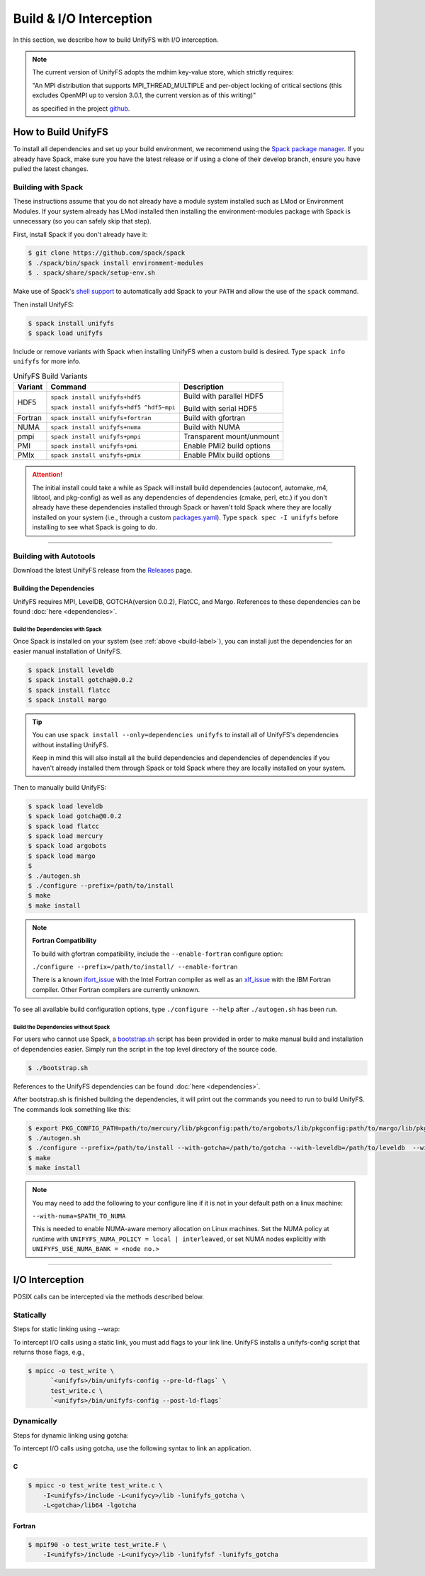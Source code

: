 ========================
Build & I/O Interception
========================

In this section, we describe how to build UnifyFS with I/O interception.

.. note::

    The current version of UnifyFS adopts the mdhim key-value store, which strictly
    requires:

    "An MPI distribution that supports MPI_THREAD_MULTIPLE and per-object locking of
    critical sections (this excludes OpenMPI up to version 3.0.1, the current version as of this writing)"

    as specified in the project `github <https://github.com/mdhim/mdhim-tng>`_.

.. _build-label:

---------------------------
How to Build UnifyFS
---------------------------

To install all dependencies and set up your build environment, we recommend
using the `Spack package manager <https://github.com/spack/spack>`_. If you
already have Spack, make sure you have the latest release or if using a clone
of their develop branch, ensure you have pulled the latest changes.

Building with Spack
********************

These instructions assume that you do not already have a module system installed
such as LMod or Environment Modules. If your system already has
LMod installed then installing the environment-modules package with Spack
is unnecessary (so you can safely skip that step).

First, install Spack if you don't already have it:

.. code-block:: Bash

    $ git clone https://github.com/spack/spack
    $ ./spack/bin/spack install environment-modules
    $ . spack/share/spack/setup-env.sh

Make use of Spack's `shell support <https://spack.readthedocs.io/en/latest/getting_started.html#add-spack-to-the-shell>`_
to automatically add Spack to your ``PATH`` and allow the use of the ``spack``
command.

Then install UnifyFS:

.. code-block:: Bash

    $ spack install unifyfs
    $ spack load unifyfs

.. Edit the following admonition if the default of variants are changed or when
   new variants are added.

Include or remove variants with Spack when installing UnifyFS when a custom
build is desired. Type ``spack info unifyfs`` for more info.

.. table:: UnifyFS Build Variants
   :widths: auto

   =======  ========================================  =========================
   Variant  Command                                   Description
   =======  ========================================  =========================
   HDF5     ``spack install unifyfs+hdf5``            Build with parallel HDF5

            ``spack install unifyfs+hdf5 ^hdf5~mpi``  Build with serial HDF5
   Fortran  ``spack install unifyfs+fortran``         Build with gfortran
   NUMA     ``spack install unifyfs+numa``            Build with NUMA
   pmpi     ``spack install unifyfs+pmpi``            Transparent mount/unmount
   PMI      ``spack install unifyfs+pmi``             Enable PMI2 build options
   PMIx     ``spack install unifyfs+pmix``            Enable PMIx build options
   =======  ========================================  =========================

.. attention::

    The initial install could take a while as Spack will install build
    dependencies (autoconf, automake, m4, libtool, and pkg-config) as well as
    any dependencies of dependencies (cmake, perl, etc.) if you don't already
    have these dependencies installed through Spack or haven't told Spack where
    they are locally installed on your system (i.e., through a custom
    `packages.yaml <https://spack.readthedocs.io/en/latest/build_settings.html#external-packages>`_).
    Type ``spack spec -I unifyfs`` before installing to see what Spack is going
    to do.

---------------------------

Building with Autotools
************************

Download the latest UnifyFS release from the `Releases
<https://github.com/LLNL/UnifyFS/releases>`_ page.

Building the Dependencies
^^^^^^^^^^^^^^^^^^^^^^^^^^

UnifyFS requires MPI, LevelDB, GOTCHA(version 0.0.2), FlatCC, and Margo.
References to these dependencies can be found :doc:`here <dependencies>`.

.. _spack-build-label:

Build the Dependencies with Spack
""""""""""""""""""""""""""""""""""

Once Spack is installed on your system (see :ref:`above <build-label>`), you
can install just the dependencies for an easier manual installation of UnifyFS.

.. code-block:: Bash

    $ spack install leveldb
    $ spack install gotcha@0.0.2
    $ spack install flatcc
    $ spack install margo

.. tip::

    You can use ``spack install --only=dependencies unifyfs`` to install all of
    UnifyFS's dependencies without installing UnifyFS.

    Keep in mind this will also install all the build dependencies and
    dependencies of dependencies if you haven't already installed them through
    Spack or told Spack where they are locally installed on your system.

Then to manually build UnifyFS:

.. code-block:: Bash

    $ spack load leveldb
    $ spack load gotcha@0.0.2
    $ spack load flatcc
    $ spack load mercury
    $ spack load argobots
    $ spack load margo
    $
    $ ./autogen.sh
    $ ./configure --prefix=/path/to/install
    $ make
    $ make install

.. note:: **Fortran Compatibility**

    To build with gfortran compatibility, include the ``--enable-fortran``
    configure option:

    ``./configure --prefix=/path/to/install/ --enable-fortran``

    There is a known `ifort_issue <https://github.com/LLNL/UnifyFS/issues/300>`_
    with the Intel Fortran compiler as well as an `xlf_issue <://github.com/LLNL/UnifyFS/issues/304>`_
    with the IBM Fortran compiler. Other Fortran compilers are currently
    unknown.

To see all available build configuration options, type ``./configure --help``
after ``./autogen.sh`` has been run.

.. TODO: Add a section in build docs that shows all the build config options

Build the Dependencies without Spack
"""""""""""""""""""""""""""""""""""""

For users who cannot use Spack, a `bootstrap.sh <https://github.com/LLNL/UnifyFS/blob/dev/bootstrap.sh>`_
script has been provided in order to make manual build and installation of
dependencies easier. Simply run the script in the top level directory of the source code.

.. code-block:: Bash

    $ ./bootstrap.sh

References to the UnifyFS dependencies can be found :doc:`here <dependencies>`.


After bootstrap.sh is finished building the dependencies, it will print out the
commands you need to run to build UnifyFS.  The commands look something like
this:

.. code-block:: Bash

    $ export PKG_CONFIG_PATH=path/to/mercury/lib/pkgconfig:path/to/argobots/lib/pkgconfig:path/to/margo/lib/pkgconfig
    $ ./autogen.sh
    $ ./configure --prefix=/path/to/install --with-gotcha=/path/to/gotcha --with-leveldb=/path/to/leveldb  --with-flatcc=/path/to/flatcc
    $ make
    $ make install

.. note::

    You may need to add the following to your configure line if it is not in
    your default path on a linux machine:

    ``--with-numa=$PATH_TO_NUMA``

    This is needed to enable NUMA-aware memory allocation on Linux machines. Set the
    NUMA policy at runtime with ``UNIFYFS_NUMA_POLICY = local | interleaved``, or set
    NUMA nodes explicitly with ``UNIFYFS_USE_NUMA_BANK = <node no.>``

---------------------------

---------------------------
I/O Interception
---------------------------

POSIX calls can be intercepted via the methods described below.

Statically
**************

Steps for static linking using --wrap:

To intercept I/O calls using a static link, you must add flags to your link
line. UnifyFS installs a unifyfs-config script that returns those flags, e.g.,

.. code-block:: Bash

    $ mpicc -o test_write \
          `<unifyfs>/bin/unifyfs-config --pre-ld-flags` \
          test_write.c \
          `<unifyfs>/bin/unifyfs-config --post-ld-flags`

Dynamically
**************

Steps for dynamic linking using gotcha:

To intercept I/O calls using gotcha, use the following syntax to link an
application.

C
^^^^^^^^^^^^^^

.. code-block:: Bash

    $ mpicc -o test_write test_write.c \
        -I<unifyfs>/include -L<unifycy>/lib -lunifyfs_gotcha \
        -L<gotcha>/lib64 -lgotcha

Fortran
^^^^^^^^^^^^^^

.. code-block:: Bash

    $ mpif90 -o test_write test_write.F \
        -I<unifyfs>/include -L<unifycy>/lib -lunifyfsf -lunifyfs_gotcha
